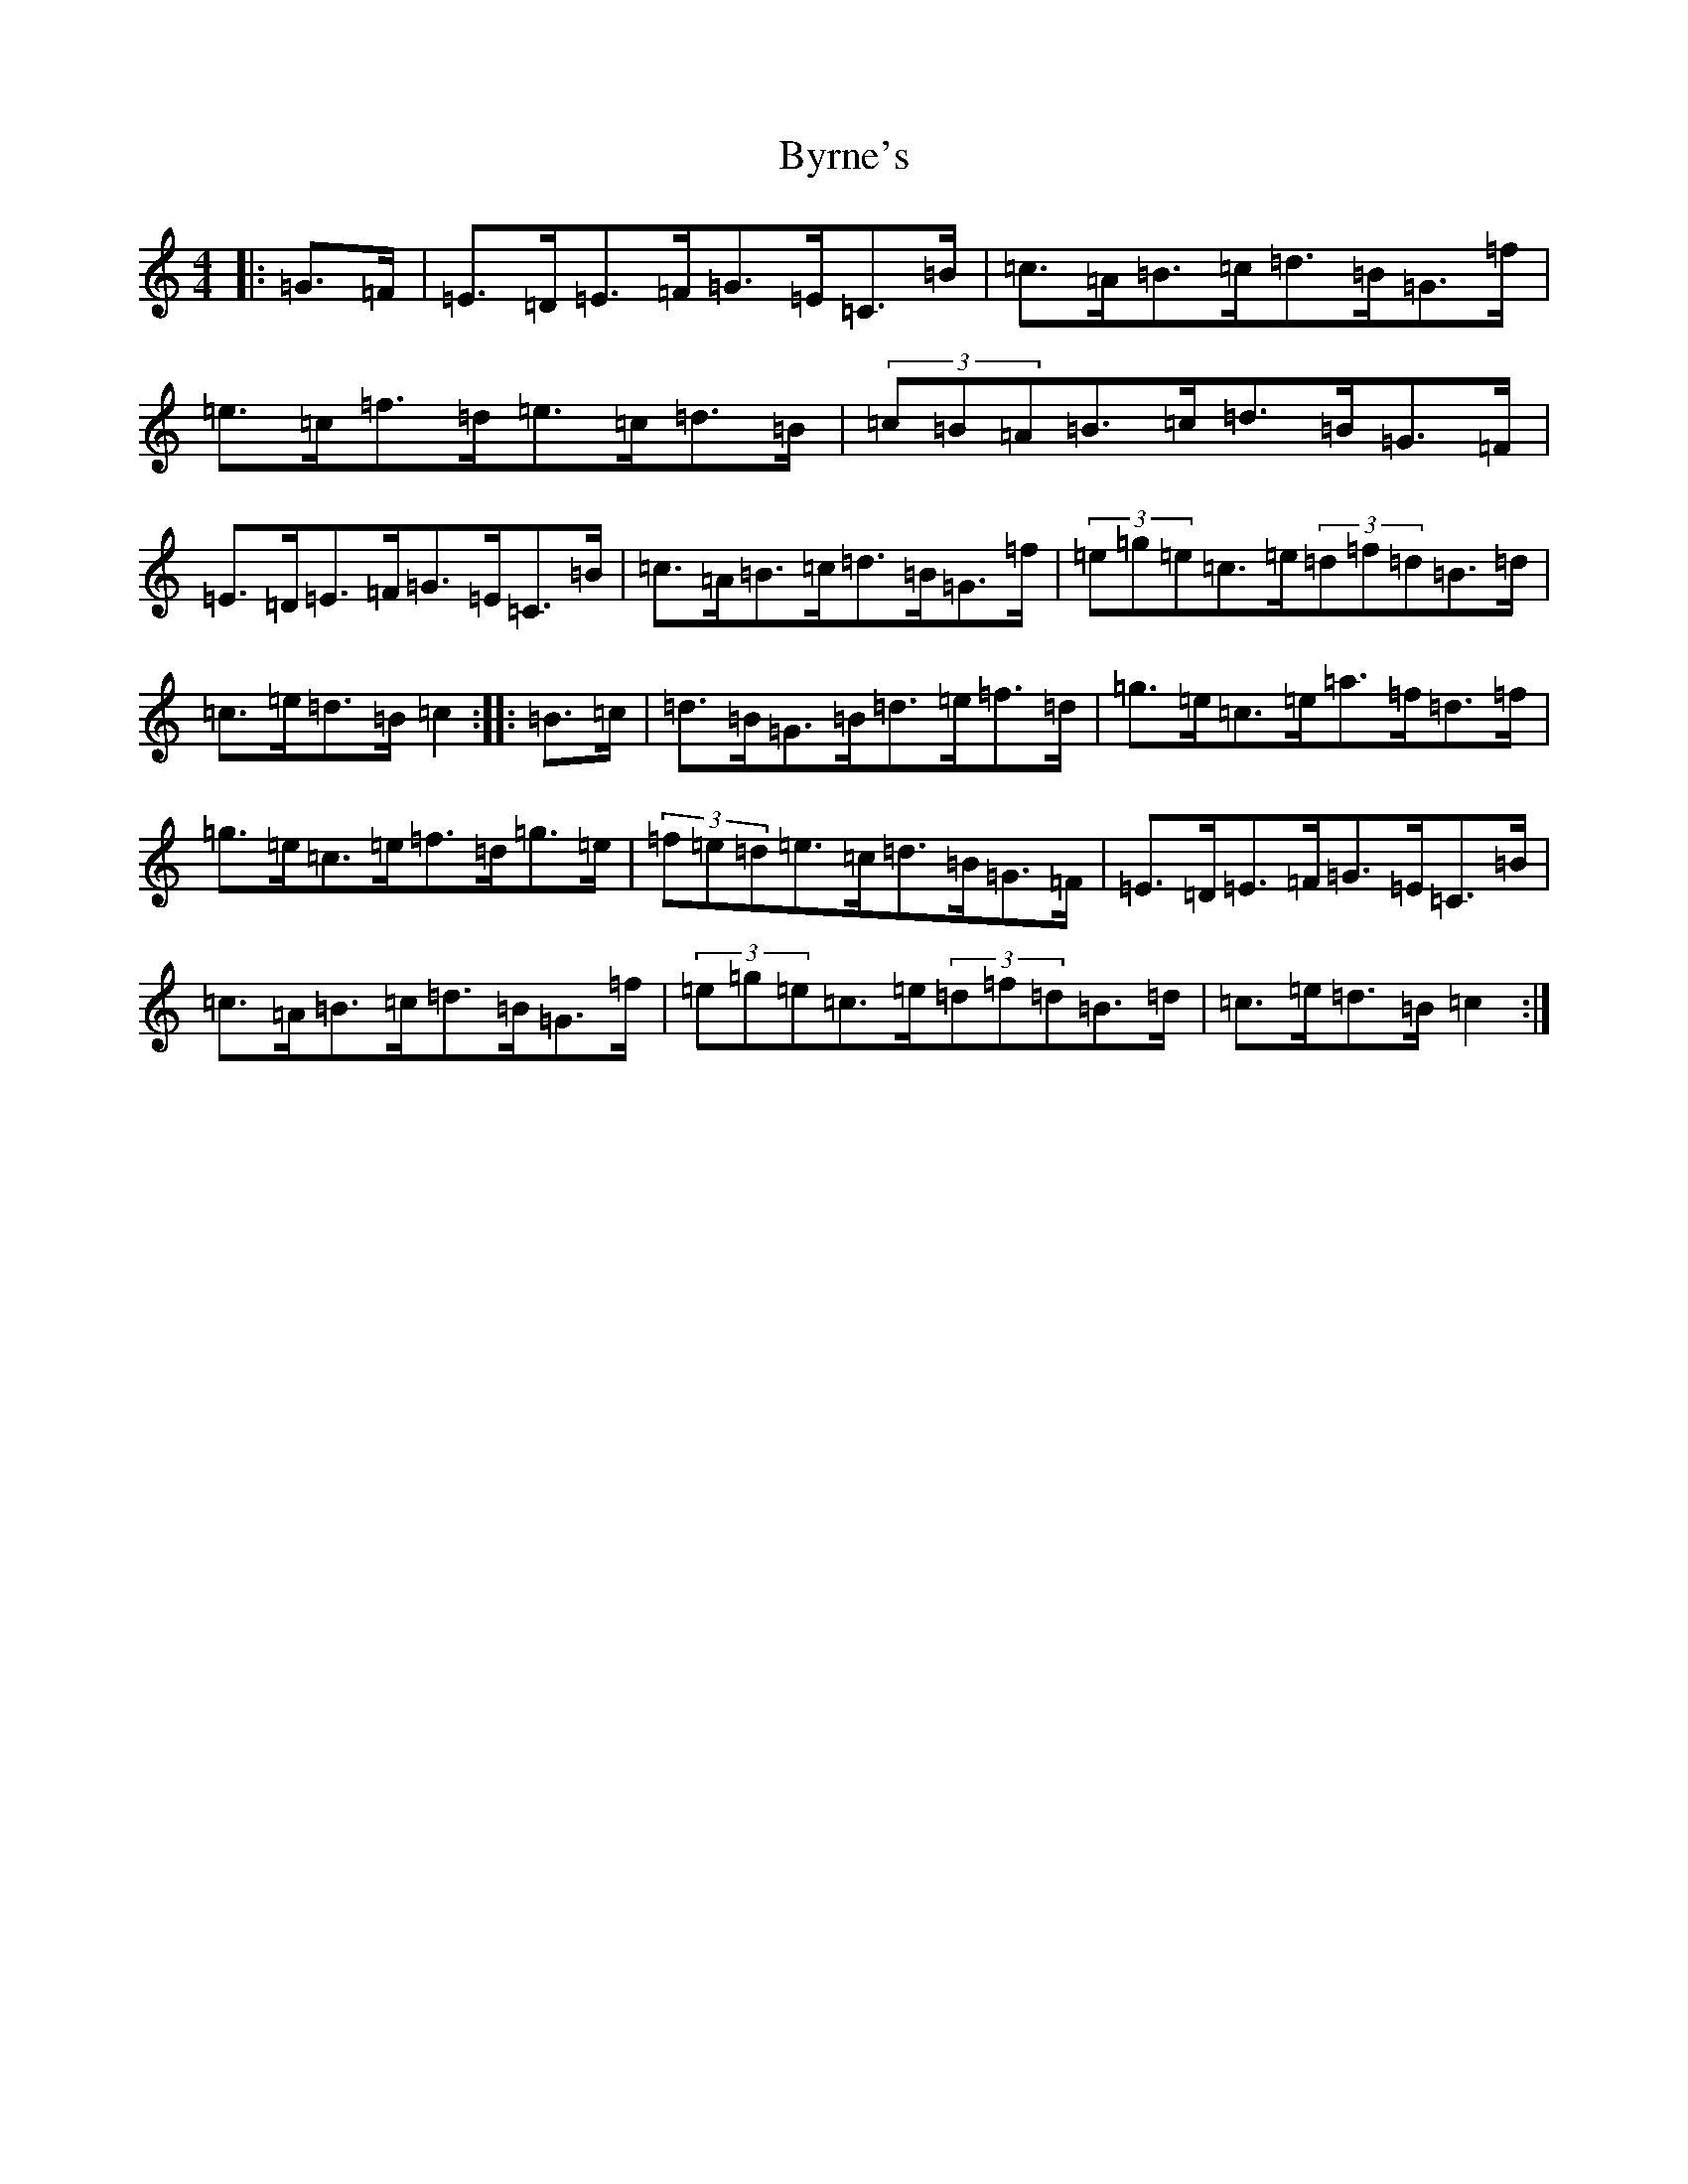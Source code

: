 X: 2960
T: Byrne's
S: https://thesession.org/tunes/1143#setting14409
R: hornpipe
M:4/4
L:1/8
K: C Major
|:=G>=F|=E>=D=E>=F=G>=E=C>=B|=c>=A=B>=c=d>=B=G>=f|=e>=c=f>=d=e>=c=d>=B|(3=c=B=A=B>=c=d>=B=G>=F|=E>=D=E>=F=G>=E=C>=B|=c>=A=B>=c=d>=B=G>=f|(3=e=g=e=c>=e(3=d=f=d=B>=d|=c>=e=d>=B=c2:||:=B>=c|=d>=B=G>=B=d>=e=f>=d|=g>=e=c>=e=a>=f=d>=f|=g>=e=c>=e=f>=d=g>=e|(3=f=e=d=e>=c=d>=B=G>=F|=E>=D=E>=F=G>=E=C>=B|=c>=A=B>=c=d>=B=G>=f|(3=e=g=e=c>=e(3=d=f=d=B>=d|=c>=e=d>=B=c2:|